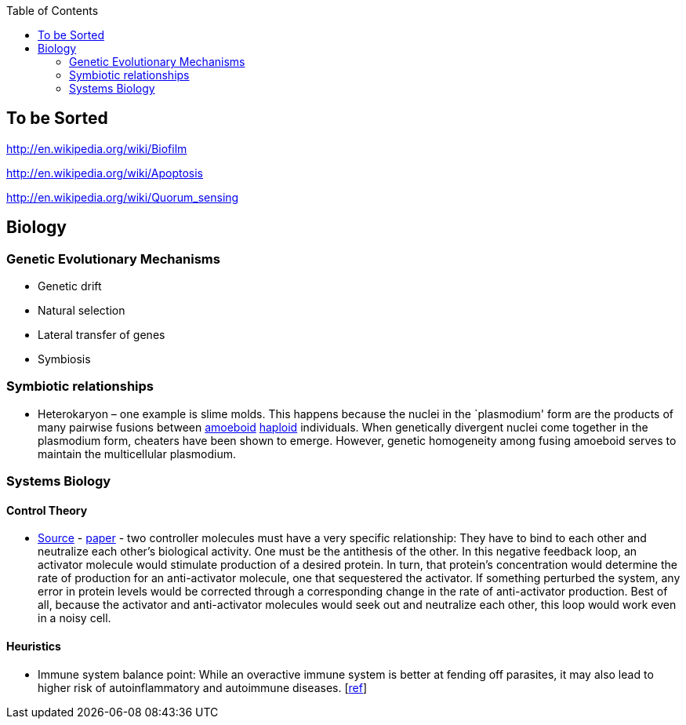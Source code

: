 :toc: toc::[]

== To be Sorted

http://en.wikipedia.org/wiki/Biofilm

http://en.wikipedia.org/wiki/Apoptosis

http://en.wikipedia.org/wiki/Quorum_sensing

== Biology

=== Genetic Evolutionary Mechanisms

* Genetic drift
* Natural selection
* Lateral transfer of genes
* Symbiosis

=== Symbiotic relationships

* Heterokaryon – one example is slime molds. This happens because the nuclei in the `plasmodium' form are the products of many pairwise fusions between https://en.wikipedia.org/wiki/Amoeboid[amoeboid] https://en.wikipedia.org/wiki/Haploid[haploid] individuals. When genetically divergent nuclei come together in the plasmodium form, cheaters have been shown to emerge. However, genetic homogeneity among fusing amoeboid serves to maintain the multicellular plasmodium.

=== Systems Biology

==== Control Theory

* https://www.quantamagazine.org/math-reveals-the-secrets-of-cells-feedback-circuitry-20190918/[Source] - https://doi.org/10.1016/j.cels.2016.01.004[paper] - two controller molecules must have a very specific relationship: They have to bind to each other and neutralize each other’s biological activity. One must be the antithesis of the other. In this negative feedback loop, an activator molecule would stimulate production of a desired protein. In turn, that protein’s concentration would determine the rate of production for an anti-activator molecule, one that sequestered the activator. If something perturbed the system, any error in protein levels would be corrected through a corresponding change in the rate of anti-activator production. Best of all, because the activator and anti-activator molecules would seek out and neutralize each other, this loop would work even in a noisy cell.

==== Heuristics

* Immune system balance point: While an overactive immune system is better at fending off parasites, it may also lead to higher risk of autoinflammatory and autoimmune diseases. [https://voices.uchicago.edu/dfiwellnews/2018/09/12/evolution-of-the-human-immune-response/[ref]]
